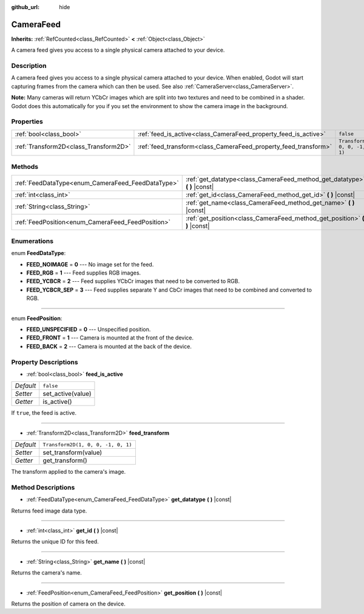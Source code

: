 :github_url: hide

.. Generated automatically by doc/tools/make_rst.py in Godot's source tree.
.. DO NOT EDIT THIS FILE, but the CameraFeed.xml source instead.
.. The source is found in doc/classes or modules/<name>/doc_classes.

.. _class_CameraFeed:

CameraFeed
==========

**Inherits:** :ref:`RefCounted<class_RefCounted>` **<** :ref:`Object<class_Object>`

A camera feed gives you access to a single physical camera attached to your device.

Description
-----------

A camera feed gives you access to a single physical camera attached to your device. When enabled, Godot will start capturing frames from the camera which can then be used. See also :ref:`CameraServer<class_CameraServer>`.

**Note:** Many cameras will return YCbCr images which are split into two textures and need to be combined in a shader. Godot does this automatically for you if you set the environment to show the camera image in the background.

Properties
----------

+---------------------------------------+-----------------------------------------------------------------+------------------------------------+
| :ref:`bool<class_bool>`               | :ref:`feed_is_active<class_CameraFeed_property_feed_is_active>` | ``false``                          |
+---------------------------------------+-----------------------------------------------------------------+------------------------------------+
| :ref:`Transform2D<class_Transform2D>` | :ref:`feed_transform<class_CameraFeed_property_feed_transform>` | ``Transform2D(1, 0, 0, -1, 0, 1)`` |
+---------------------------------------+-----------------------------------------------------------------+------------------------------------+

Methods
-------

+---------------------------------------------------+-------------------------------------------------------------------------------+
| :ref:`FeedDataType<enum_CameraFeed_FeedDataType>` | :ref:`get_datatype<class_CameraFeed_method_get_datatype>` **(** **)** |const| |
+---------------------------------------------------+-------------------------------------------------------------------------------+
| :ref:`int<class_int>`                             | :ref:`get_id<class_CameraFeed_method_get_id>` **(** **)** |const|             |
+---------------------------------------------------+-------------------------------------------------------------------------------+
| :ref:`String<class_String>`                       | :ref:`get_name<class_CameraFeed_method_get_name>` **(** **)** |const|         |
+---------------------------------------------------+-------------------------------------------------------------------------------+
| :ref:`FeedPosition<enum_CameraFeed_FeedPosition>` | :ref:`get_position<class_CameraFeed_method_get_position>` **(** **)** |const| |
+---------------------------------------------------+-------------------------------------------------------------------------------+

Enumerations
------------

.. _enum_CameraFeed_FeedDataType:

.. _class_CameraFeed_constant_FEED_NOIMAGE:

.. _class_CameraFeed_constant_FEED_RGB:

.. _class_CameraFeed_constant_FEED_YCBCR:

.. _class_CameraFeed_constant_FEED_YCBCR_SEP:

enum **FeedDataType**:

- **FEED_NOIMAGE** = **0** --- No image set for the feed.

- **FEED_RGB** = **1** --- Feed supplies RGB images.

- **FEED_YCBCR** = **2** --- Feed supplies YCbCr images that need to be converted to RGB.

- **FEED_YCBCR_SEP** = **3** --- Feed supplies separate Y and CbCr images that need to be combined and converted to RGB.

----

.. _enum_CameraFeed_FeedPosition:

.. _class_CameraFeed_constant_FEED_UNSPECIFIED:

.. _class_CameraFeed_constant_FEED_FRONT:

.. _class_CameraFeed_constant_FEED_BACK:

enum **FeedPosition**:

- **FEED_UNSPECIFIED** = **0** --- Unspecified position.

- **FEED_FRONT** = **1** --- Camera is mounted at the front of the device.

- **FEED_BACK** = **2** --- Camera is mounted at the back of the device.

Property Descriptions
---------------------

.. _class_CameraFeed_property_feed_is_active:

- :ref:`bool<class_bool>` **feed_is_active**

+-----------+-------------------+
| *Default* | ``false``         |
+-----------+-------------------+
| *Setter*  | set_active(value) |
+-----------+-------------------+
| *Getter*  | is_active()       |
+-----------+-------------------+

If ``true``, the feed is active.

----

.. _class_CameraFeed_property_feed_transform:

- :ref:`Transform2D<class_Transform2D>` **feed_transform**

+-----------+------------------------------------+
| *Default* | ``Transform2D(1, 0, 0, -1, 0, 1)`` |
+-----------+------------------------------------+
| *Setter*  | set_transform(value)               |
+-----------+------------------------------------+
| *Getter*  | get_transform()                    |
+-----------+------------------------------------+

The transform applied to the camera's image.

Method Descriptions
-------------------

.. _class_CameraFeed_method_get_datatype:

- :ref:`FeedDataType<enum_CameraFeed_FeedDataType>` **get_datatype** **(** **)** |const|

Returns feed image data type.

----

.. _class_CameraFeed_method_get_id:

- :ref:`int<class_int>` **get_id** **(** **)** |const|

Returns the unique ID for this feed.

----

.. _class_CameraFeed_method_get_name:

- :ref:`String<class_String>` **get_name** **(** **)** |const|

Returns the camera's name.

----

.. _class_CameraFeed_method_get_position:

- :ref:`FeedPosition<enum_CameraFeed_FeedPosition>` **get_position** **(** **)** |const|

Returns the position of camera on the device.

.. |virtual| replace:: :abbr:`virtual (This method should typically be overridden by the user to have any effect.)`
.. |const| replace:: :abbr:`const (This method has no side effects. It doesn't modify any of the instance's member variables.)`
.. |vararg| replace:: :abbr:`vararg (This method accepts any number of arguments after the ones described here.)`
.. |constructor| replace:: :abbr:`constructor (This method is used to construct a type.)`
.. |static| replace:: :abbr:`static (This method doesn't need an instance to be called, so it can be called directly using the class name.)`
.. |operator| replace:: :abbr:`operator (This method describes a valid operator to use with this type as left-hand operand.)`
